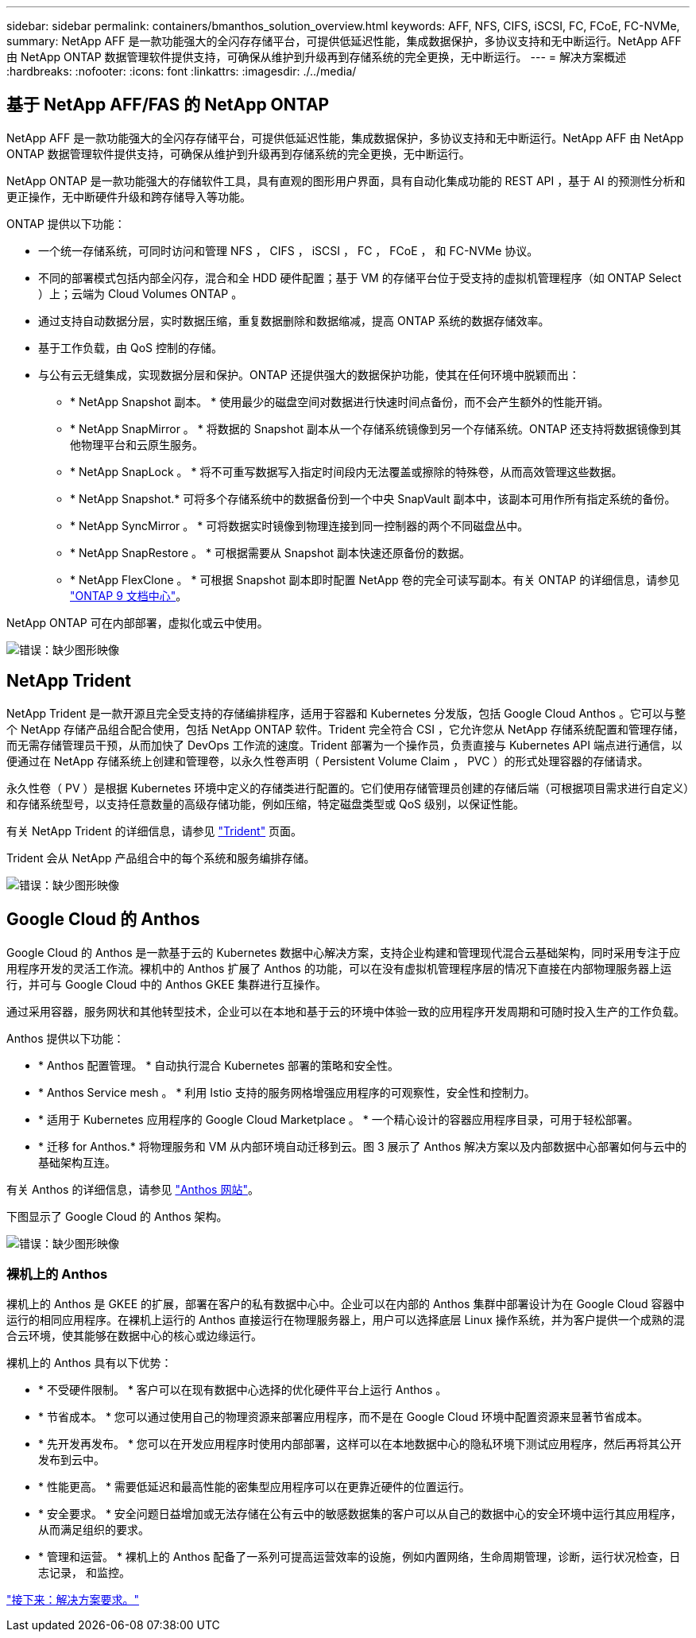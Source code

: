 ---
sidebar: sidebar 
permalink: containers/bmanthos_solution_overview.html 
keywords: AFF, NFS, CIFS, iSCSI, FC, FCoE, FC-NVMe, 
summary: NetApp AFF 是一款功能强大的全闪存存储平台，可提供低延迟性能，集成数据保护，多协议支持和无中断运行。NetApp AFF 由 NetApp ONTAP 数据管理软件提供支持，可确保从维护到升级再到存储系统的完全更换，无中断运行。 
---
= 解决方案概述
:hardbreaks:
:nofooter: 
:icons: font
:linkattrs: 
:imagesdir: ./../media/




== 基于 NetApp AFF/FAS 的 NetApp ONTAP

NetApp AFF 是一款功能强大的全闪存存储平台，可提供低延迟性能，集成数据保护，多协议支持和无中断运行。NetApp AFF 由 NetApp ONTAP 数据管理软件提供支持，可确保从维护到升级再到存储系统的完全更换，无中断运行。

NetApp ONTAP 是一款功能强大的存储软件工具，具有直观的图形用户界面，具有自动化集成功能的 REST API ，基于 AI 的预测性分析和更正操作，无中断硬件升级和跨存储导入等功能。

ONTAP 提供以下功能：

* 一个统一存储系统，可同时访问和管理 NFS ， CIFS ， iSCSI ， FC ， FCoE ， 和 FC-NVMe 协议。
* 不同的部署模式包括内部全闪存，混合和全 HDD 硬件配置；基于 VM 的存储平台位于受支持的虚拟机管理程序（如 ONTAP Select ）上；云端为 Cloud Volumes ONTAP 。
* 通过支持自动数据分层，实时数据压缩，重复数据删除和数据缩减，提高 ONTAP 系统的数据存储效率。
* 基于工作负载，由 QoS 控制的存储。
* 与公有云无缝集成，实现数据分层和保护。ONTAP 还提供强大的数据保护功能，使其在任何环境中脱颖而出：
+
** * NetApp Snapshot 副本。 * 使用最少的磁盘空间对数据进行快速时间点备份，而不会产生额外的性能开销。
** * NetApp SnapMirror 。 * 将数据的 Snapshot 副本从一个存储系统镜像到另一个存储系统。ONTAP 还支持将数据镜像到其他物理平台和云原生服务。
** * NetApp SnapLock 。 * 将不可重写数据写入指定时间段内无法覆盖或擦除的特殊卷，从而高效管理这些数据。
** * NetApp Snapshot.* 可将多个存储系统中的数据备份到一个中央 SnapVault 副本中，该副本可用作所有指定系统的备份。
** * NetApp SyncMirror 。 * 可将数据实时镜像到物理连接到同一控制器的两个不同磁盘丛中。
** * NetApp SnapRestore 。 * 可根据需要从 Snapshot 副本快速还原备份的数据。
** * NetApp FlexClone 。 * 可根据 Snapshot 副本即时配置 NetApp 卷的完全可读写副本。有关 ONTAP 的详细信息，请参见 https://docs.netapp.com/ontap-9/index.jsp["ONTAP 9 文档中心"^]。




NetApp ONTAP 可在内部部署，虚拟化或云中使用。

image:bmanthos_image1.png["错误：缺少图形映像"]



== NetApp Trident

NetApp Trident 是一款开源且完全受支持的存储编排程序，适用于容器和 Kubernetes 分发版，包括 Google Cloud Anthos 。它可以与整个 NetApp 存储产品组合配合使用，包括 NetApp ONTAP 软件。Trident 完全符合 CSI ，它允许您从 NetApp 存储系统配置和管理存储，而无需存储管理员干预，从而加快了 DevOps 工作流的速度。Trident 部署为一个操作员，负责直接与 Kubernetes API 端点进行通信，以便通过在 NetApp 存储系统上创建和管理卷，以永久性卷声明（ Persistent Volume Claim ， PVC ）的形式处理容器的存储请求。

永久性卷（ PV ）是根据 Kubernetes 环境中定义的存储类进行配置的。它们使用存储管理员创建的存储后端（可根据项目需求进行自定义）和存储系统型号，以支持任意数量的高级存储功能，例如压缩，特定磁盘类型或 QoS 级别，以保证性能。

有关 NetApp Trident 的详细信息，请参见 https://netapp-trident.readthedocs.io/en/stable-v20.10/["Trident"^] 页面。

Trident 会从 NetApp 产品组合中的每个系统和服务编排存储。

image:bmanthos_image2.png["错误：缺少图形映像"]



== Google Cloud 的 Anthos

Google Cloud 的 Anthos 是一款基于云的 Kubernetes 数据中心解决方案，支持企业构建和管理现代混合云基础架构，同时采用专注于应用程序开发的灵活工作流。裸机中的 Anthos 扩展了 Anthos 的功能，可以在没有虚拟机管理程序层的情况下直接在内部物理服务器上运行，并可与 Google Cloud 中的 Anthos GKEE 集群进行互操作。

通过采用容器，服务网状和其他转型技术，企业可以在本地和基于云的环境中体验一致的应用程序开发周期和可随时投入生产的工作负载。

Anthos 提供以下功能：

* * Anthos 配置管理。 * 自动执行混合 Kubernetes 部署的策略和安全性。
* * Anthos Service mesh 。 * 利用 Istio 支持的服务网格增强应用程序的可观察性，安全性和控制力。
* * 适用于 Kubernetes 应用程序的 Google Cloud Marketplace 。 * 一个精心设计的容器应用程序目录，可用于轻松部署。
* * 迁移 for Anthos.* 将物理服务和 VM 从内部环境自动迁移到云。图 3 展示了 Anthos 解决方案以及内部数据中心部署如何与云中的基础架构互连。


有关 Anthos 的详细信息，请参见 https://cloud.google.com/anthos/["Anthos 网站"^]。

下图显示了 Google Cloud 的 Anthos 架构。

image:bmanthos_image3.png["错误：缺少图形映像"]



=== 裸机上的 Anthos

裸机上的 Anthos 是 GKEE 的扩展，部署在客户的私有数据中心中。企业可以在内部的 Anthos 集群中部署设计为在 Google Cloud 容器中运行的相同应用程序。在裸机上运行的 Anthos 直接运行在物理服务器上，用户可以选择底层 Linux 操作系统，并为客户提供一个成熟的混合云环境，使其能够在数据中心的核心或边缘运行。

裸机上的 Anthos 具有以下优势：

* * 不受硬件限制。 * 客户可以在现有数据中心选择的优化硬件平台上运行 Anthos 。
* * 节省成本。 * 您可以通过使用自己的物理资源来部署应用程序，而不是在 Google Cloud 环境中配置资源来显著节省成本。
* * 先开发再发布。 * 您可以在开发应用程序时使用内部部署，这样可以在本地数据中心的隐私环境下测试应用程序，然后再将其公开发布到云中。
* * 性能更高。 * 需要低延迟和最高性能的密集型应用程序可以在更靠近硬件的位置运行。
* * 安全要求。 * 安全问题日益增加或无法存储在公有云中的敏感数据集的客户可以从自己的数据中心的安全环境中运行其应用程序，从而满足组织的要求。
* * 管理和运营。 * 裸机上的 Anthos 配备了一系列可提高运营效率的设施，例如内置网络，生命周期管理，诊断，运行状况检查，日志记录， 和监控。


link:bmanthos_solution_requirements.html["接下来：解决方案要求。"]
